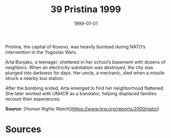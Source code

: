 #+TITLE: 39 Pristina 1999
#+DATE: 1999-01-01
#+HUGO_BASE_DIR: ../../
#+HUGO_SECTION: essays
#+HUGO_TAGS: civilian
#+EXPORT_FILE_NAME: 21-39-Pristina-1999.org
#+HUGO_CUSTOM_FRONT_MATTER: :location "Pristina, 1999" :year "1999"


Pristina, the capital of Kosovo, was heavily bombed during NATO’s intervention in the Yugoslav Wars.

Arta Bunjaku, a teenager, sheltered in her school’s basement with dozens of neighbors. When an electricity substation was destroyed, the city was plunged into darkness for days. Her uncle, a mechanic, died when a missile struck a nearby bus station.

After the bombing ended, Arta emerged to find her neighborhood flattened. She later worked with UNHCR as a translator, helping displaced families recount their experiences.

**Source:** [Human Rights Watch](https://www.hrw.org/reports/2000/nato/)

* Sources
:PROPERTIES:
:EXPORT_EXCLUDE: t
:END:
